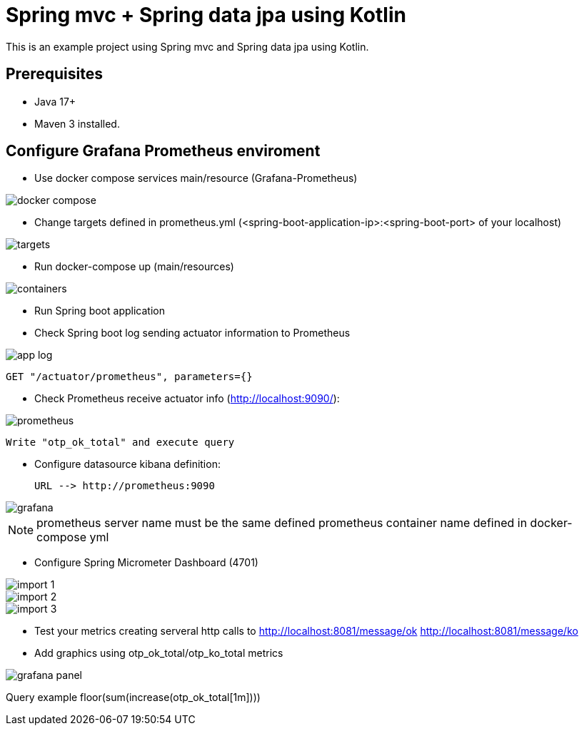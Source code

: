 # Spring mvc + Spring data jpa using Kotlin

This is an example project using Spring mvc and  Spring data jpa using Kotlin.

## Prerequisites

* Java 17+
* Maven 3 installed.

## Configure Grafana Prometheus enviroment

* Use docker compose services main/resource (Grafana-Prometheus)

image::images/docker-compose.png[]

* Change targets defined in prometheus.yml (<spring-boot-application-ip>:<spring-boot-port> of your localhost)

image::images/targets.png[]

* Run docker-compose up (main/resources)

image::images/containers.png[]

* Run Spring boot application


* Check Spring boot log sending actuator information to Prometheus

image::images/app-log.png[]

   GET "/actuator/prometheus", parameters={}

* Check Prometheus receive actuator info (http://localhost:9090/):

image::images/prometheus.png[]

  Write "otp_ok_total" and execute query

* Configure datasource kibana definition:

    URL --> http://prometheus:9090

image::images/grafana.png[]

NOTE: prometheus server name must be the same defined  prometheus container name defined in docker-compose yml


* Configure Spring Micrometer Dashboard (4701)

image::images/import-1.png[]
image::images/import-2.png[]
image::images/import-3.png[]

* Test your metrics creating serveral http calls to
      http://localhost:8081/message/ok
      http://localhost:8081/message/ko

* Add graphics using otp_ok_total/otp_ko_total metrics

image::images/grafana-panel.png[]

Query example floor(sum(increase(otp_ok_total[1m])))

